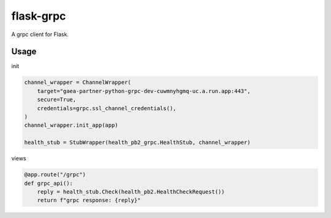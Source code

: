 flask-grpc
====================

A grpc client for Flask.

Usage
-------

init

.. code-block:: python

    channel_wrapper = ChannelWrapper(
        target="gaea-partner-python-grpc-dev-cuwmnyhgmq-uc.a.run.app:443",
        secure=True,
        credentials=grpc.ssl_channel_credentials(),
    )
    channel_wrapper.init_app(app)

    health_stub = StubWrapper(health_pb2_grpc.HealthStub, channel_wrapper)

views

.. code-block:: python

    @app.route("/grpc")
    def grpc_api():
        reply = health_stub.Check(health_pb2.HealthCheckRequest())
        return f"grpc response: {reply}"
